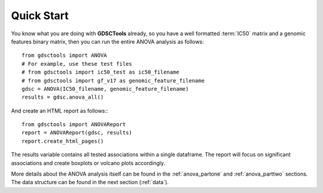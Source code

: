 

.. _quickstart:

Quick Start
=============

You know what you are doing with **GDSCTools** already, so you have a well
formatted :term:`IC50` matrix and a genomic features binary matrix, then you can run the entire ANOVA analysis as follows::


    from gdsctools import ANOVA
    # For example, use these test files
    # from gdsctools import ic50_test as ic50_filename
    # from gdsctools import gf_v17 as genomic_feature_filename
    gdsc = ANOVA(IC50_filename, genomic_feature_filename)
    results = gdsc.anova_all()

And create an HTML report as follows:::

    from gdsctools import ANOVAReport
    report = ANOVAReport(gdsc, results) 
    report.create_html_pages()


The results variable contains all tested associations within a single 
dataframe. The report will focus on significant associations and create boxplots or volcano plots accordingly.


More details about the ANOVA analysis itself can be found in the
:ref:`anova_partone` and :ref:`anova_parttwo` sections. The data structure can
be found in the next section (:ref:`data`).


